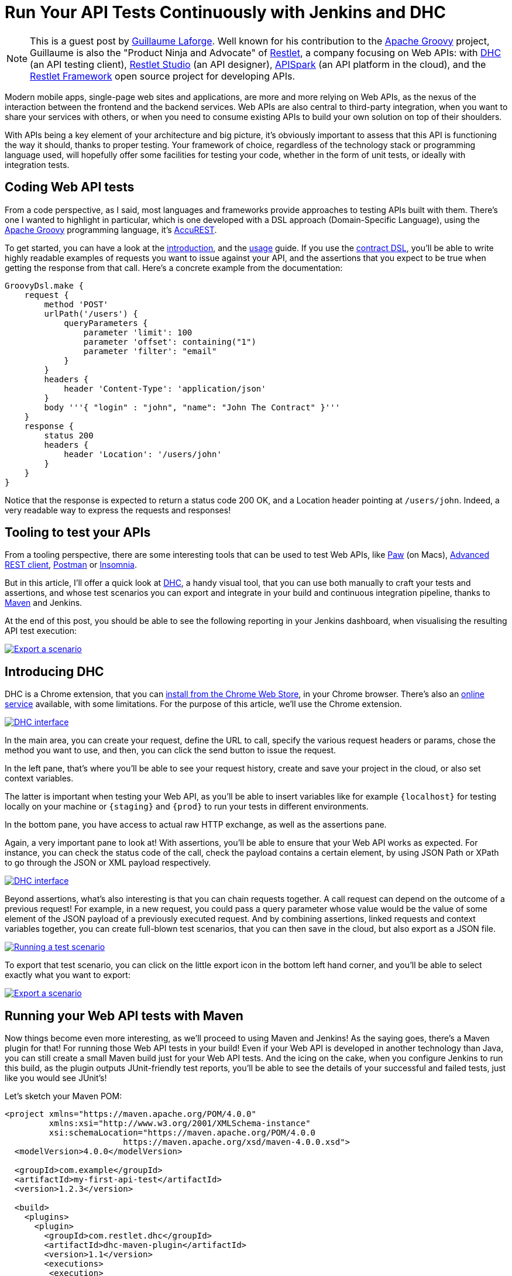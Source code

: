 = Run Your API Tests Continuously with Jenkins and DHC
:page-tags: development, webapis, testing

:page-author: glaforge


NOTE: This is a guest post by link:https://twitter.com/glaforge[Guillaume Laforge].
Well known for his contribution to the link:http://www.groovy-lang.org/[Apache Groovy] project,
Guillaume is also the "Product Ninja and Advocate" of link:https://restlet.com/[Restlet],
a company focusing on Web APIs:
with link:https://restlet.com/products/dhc/[DHC] (an API testing client),
link:https://restlet.com/products/restlet-studio/[Restlet Studio] (an API designer),
link:https://restlet.com/products/apispark/[APISpark] (an API platform in the cloud),
and the link:https://restlet.com/projects/restlet-framework/[Restlet Framework]
open source project for developing APIs.

Modern mobile apps, single-page web sites and applications, are more and more relying on Web APIs,
as the nexus of the interaction between the frontend and the backend services.
Web APIs are also central to third-party integration, when you want to share your services with others,
or when you need to consume existing APIs to build your own solution on top of their shoulders.

With APIs being a key element of your architecture and big picture,
it's obviously important to assess that this API is functioning the way it should, thanks to proper testing.
Your framework of choice, regardless of the technology stack or programming language used,
will hopefully offer some facilities for testing your code,
whether in the form of unit tests, or ideally with integration tests.

== Coding Web API tests

From a code perspective, as I said, most languages and frameworks provide approaches to testing APIs built with them.
There's one I wanted to highlight in particular, which is one developed with a DSL approach (Domain-Specific Language),
using the link:http://groovy-lang.org[Apache Groovy] programming language, it's
link:https://github.com/Codearte/accurest/wiki/3.-Contract-DSL[AccuREST].

To get started, you can have a look at the link:https://github.com/Codearte/accurest/wiki/1.-Introduction[introduction],
and the link:https://github.com/Codearte/accurest/wiki/2.-Usage[usage] guide.
If you use the link:https://github.com/Codearte/accurest/wiki/3.-Contract-DSL[contract DSL],
you'll be able to write highly readable examples of requests you want to issue against your API,
and the assertions that you expect to be true when getting the response from that call.
Here's a concrete example from the documentation:

```groovy
GroovyDsl.make {
    request {
        method 'POST'
        urlPath('/users') {
            queryParameters {
                parameter 'limit': 100
                parameter 'offset': containing("1")
                parameter 'filter': "email"
            }
        }
        headers {
            header 'Content-Type': 'application/json'
        }
        body '''{ "login" : "john", "name": "John The Contract" }'''
    }
    response {
        status 200
        headers {
            header 'Location': '/users/john'
        }
    }
}
```

Notice that the response is expected to return a status code 200 OK, and a Location header pointing at `/users/john`.
Indeed, a very readable way to express the requests and responses!

== Tooling to test your APIs

From a tooling perspective, there are some interesting tools that can be used to test Web APIs,
like link:https://luckymarmot.com/paw[Paw] (on Macs),
link:https://chrome.google.com/webstore/detail/advanced-rest-client/hgmloofddffdnphfgcellkdfbfbjeloo?hl=en-US[Advanced REST client],
link:https://www.getpostman.com/[Postman] or
link:https://insomnia.rest/[Insomnia].

But in this article, I'll offer a quick look at link:https://restlet.com/products/dhc/[DHC],
a handy visual tool, that you can use both manually to craft your tests and assertions,
and whose test scenarios you can export and integrate in your build and continuous integration pipeline,
thanks to link:https://maven.apache.org/[Maven] and Jenkins.

At the end of this post, you should be able to see the following reporting in your Jenkins dashboard,
when visualising the resulting API test execution:

image:/post-images/dhc/dhc-5-jenkins-report.png[Export a scenario,link="/post-images/dhc/dhc-5-jenkins-report-big.png"]

== Introducing DHC

DHC is a Chrome extension, that you can
link:https://chrome.google.com/webstore/detail/dhc-resthttp-api-client/aejoelaoggembcahagimdiliamlcdmfm[install from the Chrome Web Store],
in your Chrome browser. There's also an link:https://dhc.restlet.com/[online service] available, with some limitations.
For the purpose of this article, we'll use the Chrome extension.

image:/post-images/dhc/dhc-1-interface.png[DHC interface,link="/post-images/dhc/dhc-1-interface-big.png"]

In the main area, you can create your request, define the URL to call, specify the various request headers or params,
chose the method you want to use, and then, you can click the send button to issue the request.

In the left pane, that's where you'll be able to see your request history, create and save your project in the cloud,
or also set context variables.

The latter is important when testing your Web API, as you'll be able to insert variables like for example
`+{localhost}+` for testing locally on your machine or `+{staging}+` and `+{prod}+` to run your tests in different environments.

In the bottom pane, you have access to actual raw HTTP exchange, as well as the assertions pane.

Again, a very important pane to look at! With assertions, you'll be able to ensure that your Web API works as expected.
For instance, you can check the status code of the call, check the payload contains a certain element,
by using JSON Path or XPath to go through the JSON or XML payload respectively.

image:/post-images/dhc/dhc-2-assertions.png[DHC interface,link="/post-images/dhc/dhc-2-assertions-big.png"]

Beyond assertions, what's also interesting is that you can chain requests together.
A call request can depend on the outcome of a previous request!
For example, in a new request, you could pass a query parameter whose value would be the value of some element
of the JSON payload of a previously executed request.
And by combining assertions, linked requests and context variables together, you can create full-blown test scenarios,
that you can then save in the cloud, but also export as a JSON file.

image:/post-images/dhc/dhc-4-scenario.png[Running a test scenario,link="/post-images/dhc/dhc-4-scenario-big.png"]

To export that test scenario, you can click on the little export icon in the bottom left hand corner,
and you'll be able to select exactly what you want to export:

image:/post-images/dhc/dhc-3-export.png[Export a scenario,link="/post-images/dhc/dhc-3-export-big.png"]

== Running your Web API tests with Maven

Now things become even more interesting, as we'll proceed to using Maven and Jenkins!
As the saying goes, there's a Maven plugin for that! For running those Web API tests in your build!
Even if your Web API is developed in another technology than Java, you can still create a small Maven build
just for your Web API tests.
And the icing on the cake, when you configure Jenkins to run this build, as the plugin outputs JUnit-friendly test reports,
you'll be able to see the details of your successful and failed tests, just like you would see JUnit's!

Let's sketch your Maven POM:

```xml
<project xmlns="https://maven.apache.org/POM/4.0.0"
         xmlns:xsi="http://www.w3.org/2001/XMLSchema-instance"
         xsi:schemaLocation="https://maven.apache.org/POM/4.0.0
                        https://maven.apache.org/xsd/maven-4.0.0.xsd">
  <modelVersion>4.0.0</modelVersion>

  <groupId>com.example</groupId>
  <artifactId>my-first-api-test</artifactId>
  <version>1.2.3</version>

  <build>
    <plugins>
      <plugin>
        <groupId>com.restlet.dhc</groupId>
        <artifactId>dhc-maven-plugin</artifactId>
        <version>1.1</version>
        <executions>
         <execution>
            <phase>test</phase>
            <goals>
              <goal>test</goal>
            </goals>
            <configuration>
              <file>companies-scenario.json</file>
            </configuration>
          </execution>
        </executions>
      </plugin>
    </plugins>
  </build>

  <pluginRepositories>
    <pluginRepository>
      <id>restlet-maven</id>
      <name>Restlet public Maven repository Release Repository</name>
      <url>https://maven.restlet.com</url>
    </pluginRepository>
  </pluginRepositories>
</project>
```

== Visualizing Web API test executions in Jenkins

Once you've configured your Jenkins server to launch the `test` goal of this Maven project,
you'll be able to see nice test reports for your Web API scenarios, like in the screenshot in introduction of this article!

Next, you can easily run your Web API tests when developers commit changes to the API,
or schedule regular builds with Jenkins to monitor an online Web API.

For more information, be sure to read the tutorial on
link:https://restlet.com/blog/2016/02/03/testing-web-apis-using-dhc-by-restlet/[testing Web APIs with DHC].
There are also some more resources like a
link:https://restlet.com/blog/2016/02/19/screencast-testing-apis-with-dhc-by-restlet/[screencast],
as well as the
link:https://restlet.com/technical-resources/dhc/guide[user guide], if you want to learn more.
And above all, happy testing!
